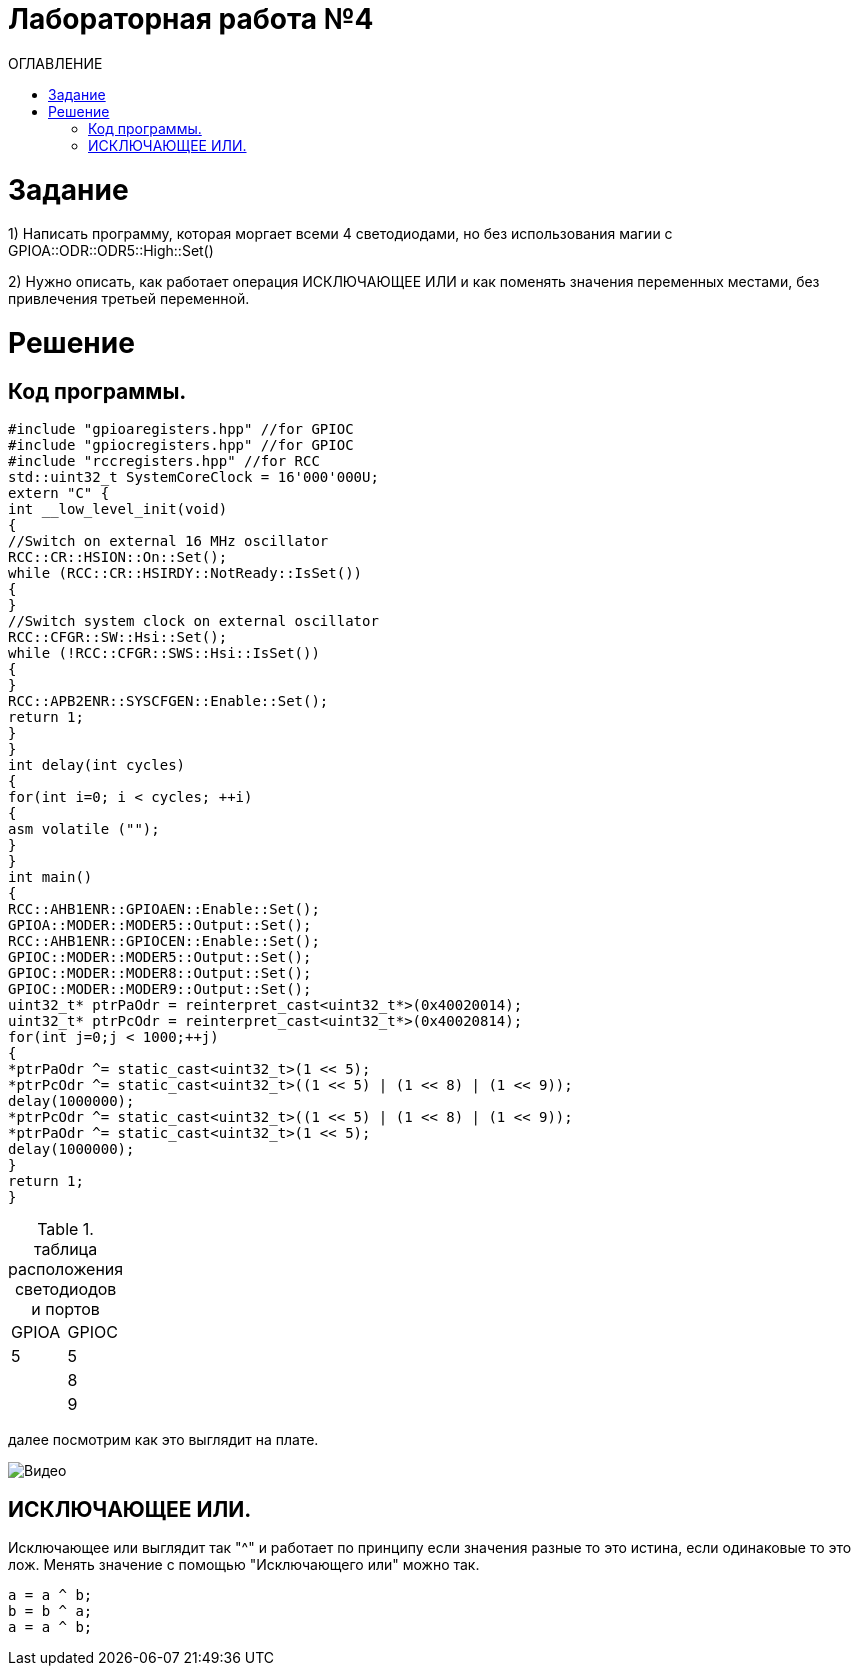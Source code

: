 :toc:
:toc-title: ОГЛАВЛЕНИЕ
= Лабораторная работа №4

= Задание
1) Написать программу, которая моргает всеми 4 светодиодами, но без использования магии с GPIOA::ODR::ODR5::High::Set()

2) Нужно описать, как работает операция ИСКЛЮЧАЮЩЕЕ ИЛИ и как поменять значения переменных местами, без привлечения
третьей переменной.

= Решение
== Код программы.



[source, cpp]
#include "gpioaregisters.hpp" //for GPIOC
#include "gpiocregisters.hpp" //for GPIOC
#include "rccregisters.hpp" //for RCC
std::uint32_t SystemCoreClock = 16'000'000U;
extern "C" {
int __low_level_init(void)
{
//Switch on external 16 MHz oscillator
RCC::CR::HSION::On::Set();
while (RCC::CR::HSIRDY::NotReady::IsSet())
{
}
//Switch system clock on external oscillator
RCC::CFGR::SW::Hsi::Set();
while (!RCC::CFGR::SWS::Hsi::IsSet())
{
}
RCC::APB2ENR::SYSCFGEN::Enable::Set();
return 1;
}
}
int delay(int cycles)
{
for(int i=0; i < cycles; ++i)
{
asm volatile ("");
}
}
int main()
{
RCC::AHB1ENR::GPIOAEN::Enable::Set();
GPIOA::MODER::MODER5::Output::Set();
RCC::AHB1ENR::GPIOCEN::Enable::Set();
GPIOC::MODER::MODER5::Output::Set();
GPIOC::MODER::MODER8::Output::Set();
GPIOC::MODER::MODER9::Output::Set();
uint32_t* ptrPaOdr = reinterpret_cast<uint32_t*>(0x40020014);
uint32_t* ptrPcOdr = reinterpret_cast<uint32_t*>(0x40020814);
for(int j=0;j < 1000;++j)
{
*ptrPaOdr ^= static_cast<uint32_t>(1 << 5);
*ptrPcOdr ^= static_cast<uint32_t>((1 << 5) | (1 << 8) | (1 << 9));
delay(1000000);
*ptrPcOdr ^= static_cast<uint32_t>((1 << 5) | (1 << 8) | (1 << 9));
*ptrPaOdr ^= static_cast<uint32_t>(1 << 5);
delay(1000000);
}
return 1;
}

.таблица расположения светодиодов и портов

[cols="1,1", hrows=1]
|====
.1+|GPIOA
1+|GPIOC

|5
|5

|
|8

|
|9

|====

далее посмотрим как это выглядит на плате.

image::Видео.gif[]

== ИСКЛЮЧАЮЩЕЕ ИЛИ.

Исключающее или выглядит так "^" и работает по принципу если значения разные то это истина, если одинаковые то это лож.
Менять значение с помощью "Исключающего или" можно так.

[source, cpp]
a = a ^ b;
b = b ^ a;
a = a ^ b;
